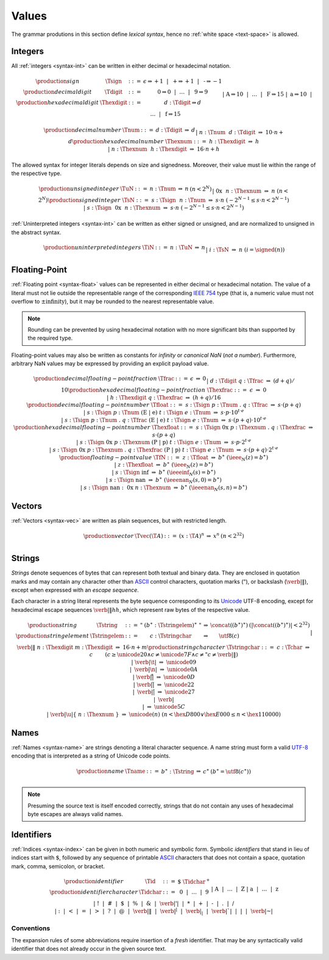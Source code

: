 .. _text-value:
.. index:: value
   pair: text format; value

Values
------

The grammar produtions in this section define *lexical syntax*,
hence no :ref:`white space <text-space>` is allowed.


.. _text-sign:
.. _text-digit:
.. _text-hexdigit:
.. _text-int:
.. _text-sint:
.. _text-uint:
.. index:: integer, unsigned integer, signed integer, uninterpreted integer
   pair: text format; integer
   pair: text format; unsigned integer
   pair: text format; signed integer
   pair: text format; uninterpreted integer

Integers
~~~~~~~~

All :ref:`integers <syntax-int>` can be written in either decimal or hexadecimal notation.

.. math::
   \begin{array}{llclll@{\qquad}l}
   \production{sign} & \Tsign &::=&
     \epsilon \Rightarrow {+}1 ~~|~~
     \text{+} \Rightarrow {+}1 ~~|~~
     \text{-} \Rightarrow {-}1 \\
   \production{decimal digit} & \Tdigit &::=&
     \text{0} \Rightarrow 0 ~~|~~ \dots ~~|~~ \text{9} \Rightarrow 9 \\
   \production{hexadecimal digit} & \Thexdigit &::=&
     d{:}\Tdigit \Rightarrow d \\ &&|&
     \text{A} \Rightarrow 10 ~~|~~ \dots ~~|~~ \text{F} \Rightarrow 15 \\ &&|&
     \text{a} \Rightarrow 10 ~~|~~ \dots ~~|~~ \text{f} \Rightarrow 15 \\
   \end{array}

.. math::
   \begin{array}{llclll@{\qquad}l}
   \production{decimal number} & \Tnum &::=&
     d{:}\Tdigit &\Rightarrow& d \\ &&|&
     n{:}\Tnum~~d{:}\Tdigit &\Rightarrow& 10\cdot n + d \\
   \production{hexadecimal number} & \Thexnum &::=&
     h{:}\Thexdigit &\Rightarrow& h \\ &&|&
     n{:}\Thexnum~~h{:}\Thexdigit &\Rightarrow& 16\cdot n + h \\
   \end{array}

The allowed syntax for integer literals depends on size and signedness.
Moreover, their value must lie within the range of the respective type.

.. math::
   \begin{array}{llclll@{\qquad}l}
   \production{unsigned integer} & \TuN &::=&
     n{:}\Tnum &\Rightarrow& n & (n < 2^N) \\ &&|&
     \text{0x}~~n{:}\Thexnum &\Rightarrow& n & (n < 2^N) \\
   \production{signed integer} & \TsN &::=&
     s{:}\Tsign~~n{:}\Tnum &\Rightarrow& s\cdot n & (-2^{N-1} \leq s\cdot n < 2^{N-1}) \\ &&|&
     s{:}\Tsign~~\text{0x}~~n{:}\Thexnum &\Rightarrow& s\cdot n & (-2^{N-1} \leq s\cdot n < 2^{N-1}) \\
   \end{array}

:ref:`Uninterpreted integers <syntax-int>` can be written as either signed or unsigned, and are normalized to unsigned in the abstract syntax.

.. math::
   \begin{array}{llclll@{\qquad\qquad}l}
   \production{uninterpreted integers} & \TiN &::=&
     n{:}\TuN &\Rightarrow& n \\ &&|&
     i{:}\TsN &\Rightarrow& n & (i = \signed(n)) \\
   \end{array}


.. _text-frac:
.. _text-hexfrac:
.. _text-float:
.. _text-hexfloat:
.. index:: floating-point number
   pair: text format; floating-point number

Floating-Point
~~~~~~~~~~~~~~

:ref:`Floating point <syntax-float>` values can be represented in either decimal or hexadecimal notation.
The value of a literal must not lie outside the representable range of the corresponding `IEEE 754 <http://ieeexplore.ieee.org/document/4610935/>`_ type
(that is, a numeric value must not overflow to :math:`\pm\mbox{infinity}`),
but it may be rounded to the nearest representable value.

.. note::
   Rounding can be prevented by using hexadecimal notation with no more significant bits than supported by the required type.

Floating-point values may also be written as constants for *infinity* or *canonical NaN* (*not a number*).
Furthermore, arbitrary NaN values may be expressed by providing an explicit payload value.

.. math::
   \begin{array}{llclll@{\qquad\qquad}l}
   \production{decimal floating-point fraction} & \Tfrac &::=&
     \epsilon &\Rightarrow& 0 \\ &&|&
     d{:}\Tdigit~q{:}\Tfrac &\Rightarrow& (d+q)/10 \\
   \production{hexadecimal floating-point fraction} & \Thexfrac &::=&
     \epsilon &\Rightarrow& 0 \\ &&|&
     h{:}\Thexdigit~q{:}\Thexfrac &\Rightarrow& (h+q)/16 \\
   \production{decimal floating-point number} & \Tfloat &::=&
     s{:}\Tsign~p{:}\Tnum~\text{.}~q{:}\Tfrac
       &\Rightarrow& s\cdot(p+q) \\ &&|&
     s{:}\Tsign~p{:}\Tnum~(\text{E}~|~\text{e})~t{:}\Tsign~e{:}\Tnum
       &\Rightarrow& s\cdot p\cdot 10^{t\cdot e} \\ &&|&
     s{:}\Tsign~p{:}\Tnum~\text{.}~q{:}\Tfrac~(\text{E}~|~\text{e})~t{:}\Tsign~e{:}\Tnum
       &\Rightarrow& s\cdot(p+q)\cdot 10^{t\cdot e} \\
   \production{hexadecimal floating-point number} & \Thexfloat &::=&
     s{:}\Tsign~\text{0x}~p{:}\Thexnum~\text{.}~q{:}\Thexfrac
       &\Rightarrow& s\cdot(p+q) \\ &&|&
     s{:}\Tsign~\text{0x}~p{:}\Thexnum~(\text{P}~|~\text{p})~t{:}\Tsign~e{:}\Tnum
       &\Rightarrow& s\cdot p\cdot 2^{t\cdot e} \\ &&|&
     s{:}\Tsign~\text{0x}~p{:}\Thexnum~\text{.}~q{:}\Thexfrac~(\text{P}~|~\text{p})~t{:}\Tsign~e{:}\Tnum
       &\Rightarrow& s\cdot(p+q)\cdot 2^{t\cdot e} \\
   \production{floating-point value} & \TfN &::=&
     z{:}\Tfloat &\Rightarrow& b^\ast & (\ieee_N(z) = b^\ast) \\ &&|&
     z{:}\Thexfloat &\Rightarrow& b^\ast & (\ieee_N(z) = b^\ast) \\ &&|&
     s{:}\Tsign~\text{inf} &\Rightarrow& b^\ast & (\ieeeinf_N(s) = b^\ast) \\ &&|&
     s{:}\Tsign~\text{nan} &\Rightarrow& b^\ast & (\ieeenan_N(s, 0) = b^\ast) \\ &&|&
     s{:}\Tsign~\text{nan{:}}~\text{0x}~n{:}\Thexnum &\Rightarrow& b^\ast & (\ieeenan_N(s, n) = b^\ast) \\
   \end{array}

.. todo:: IEEE encoding


.. _text-vec:
.. index:: vector
   pair: text format; vector

Vectors
~~~~~~~

:ref:`Vectors <syntax-vec>` are written as plain sequences, but with restricted length.

.. math::
   \begin{array}{llclll@{\qquad\qquad}l}
   \production{vector} & \Tvec(\T{A}) &::=&
     (x{:}\T{A})^n &\Rightarrow& x^n & (n < 2^{32}) \\
   \end{array}


.. _text-byte:
.. _text-string:
.. index:: ! string, byte, character, ASCII, Unicode, UTF-8
   pair: text format; byte
   pair: text format; string

Strings
~~~~~~~

*Strings* denote sequences of bytes that can represent both textual and binary data.
They are enclosed in quotation marks
and may contain any character other than `ASCII <http://webstore.ansi.org/RecordDetail.aspx?sku=INCITS+4-1986%5bR2012%5d>`_ control characters, quotation marks (:math:`\text{"}`), or backslash (:math:`\text{\verb|\|}`),
except when expressed with an *escape sequence*.

Each character in a string literal represents the byte sequence corresponding to its `Unicode <http://www.unicode.org/versions/latest/>`_ UTF-8 encoding,
except for hexadecimal escape sequences :math:`\text{\verb|\|}hh`, which represent raw bytes of the respective value.

.. todo - find replacement for the use of \verb, which isn't actually allowed in math mode, nor can be put into an \mbox

.. math::
   \begin{array}{llclll@{\qquad\qquad}l}
   \production{string} & \Tstring &::=&
     \text{"}~(b^\ast{:}\Tstringelem)^\ast~\text{"}
       &\Rightarrow& \concat((b^\ast)^\ast)
       & (|\concat((b^\ast)^\ast)| < 2^{32}) \\
   \production{string element} & \Tstringelem &::=&
     c{:}\Tstringchar &\Rightarrow& \utf8(c) \\ &&|&
     \text{\verb|\|}~n{:}\Thexdigit~m{:}\Thexdigit
       &\Rightarrow& 16\cdot n+m \\
   \production{string character} & \Tstringchar &::=&
     c{:}\Tchar &\Rightarrow& c \qquad
       & (c \geq \unicode{20} \wedge c \neq \unicode{7F} \wedge c \neq \text{"} c \neq \text{\verb|\|}) \\ &&|&
     \text{\verb|\t|} &\Rightarrow& \unicode{09} \\ &&|&
     \text{\verb|\n|} &\Rightarrow& \unicode{0A} \\ &&|&
     \text{\verb|\r|} &\Rightarrow& \unicode{0D} \\ &&|&
     \text{\verb|\"|} &\Rightarrow& \unicode{22} \\ &&|&
     \text{\verb|\'|} &\Rightarrow& \unicode{27} \\ &&|&
     \text{\verb|\\|} &\Rightarrow& \unicode{5C} \\ &&|&
     \text{\verb|\u|\{}~n{:}\Thexnum~\text{\}}
       &\Rightarrow& \unicode{(n)} & (n < \hex{D800} \vee \hex{E000} \leq n < \hex{110000}) \\
   \end{array}


.. _text-name:
.. index:: name, byte, character, code point
   pair: text format; name

Names
~~~~~

:ref:`Names <syntax-name>` are strings denoting a literal character sequence. 
A name string must form a valid `UTF-8 <http://www.unicode.org/versions/latest/>`_ encoding that is interpreted as a string of Unicode code points.

.. math::
   \begin{array}{llclll@{\qquad}l}
   \production{name} & \Tname &::=&
     b^\ast{:}\Tstring &\Rightarrow& c^\ast & (b^\ast = \utf8(c^\ast)) \\
   \end{array}

.. note::
   Presuming the source text is itself encoded correctly,
   strings that do not contain any uses of hexadecimal byte escapes are always valid names.


.. _text-id:
.. index:: ! identifiers
   pair: text format; identifiers

Identifiers
~~~~~~~~~~~

:ref:`Indices <syntax-index>` can be given in both numeric and symbolic form.
Symbolic *identifiers* that stand in lieu of indices start with :math:`\text{$}`, followed by any sequence of printable `ASCII <http://webstore.ansi.org/RecordDetail.aspx?sku=INCITS+4-1986%5bR2012%5d>`_ characters that does not contain a space, quotation mark, comma, semicolon, or bracket.

.. math::
   \begin{array}{llclll@{\qquad}l}
   \production{identifier} & \Tid &::=&
     \text{$}~\Tidchar^+ \\
   \production{identifier character} & \Tidchar &::=&
     \text{0} ~~|~~ \dots ~~|~~ \text{9} \\ &&|&
     \text{A} ~~|~~ \dots ~~|~~ \text{Z} \\ &&|&
     \text{a} ~~|~~ \dots ~~|~~ \text{z} \\ &&|&
     \text{!} ~~|~~
     \text{\#} ~~|~~
     \text{\$} ~~|~~
     \text{\%} ~~|~~
     \text{\&} ~~|~~
     \text{\verb|'|} ~~|~~
     \text{*} ~~|~~
     \text{+} ~~|~~
     \text{-} ~~|~~
     \text{.} ~~|~~
     \text{/} \\ &&|&
     \text{:} ~~|~~
     \text{<} ~~|~~
     \text{=} ~~|~~
     \text{>} ~~|~~
     \text{?} ~~|~~
     \text{@} ~~|~~
     \text{\verb|\|} ~~|~~
     \text{\verb|^|} ~~|~~
     \text{\verb|_|} ~~|~~
     \text{\verb|`|} ~~|~~
     \text{|} ~~|~~
     \text{\verb|~|} \\
   \end{array}


.. _text-id-fresh:

Conventions
...........

The expansion rules of some abbreviations require insertion of a *fresh* identifier.
That may be any syntactically valid identifier that does not already occur in the given source text.

